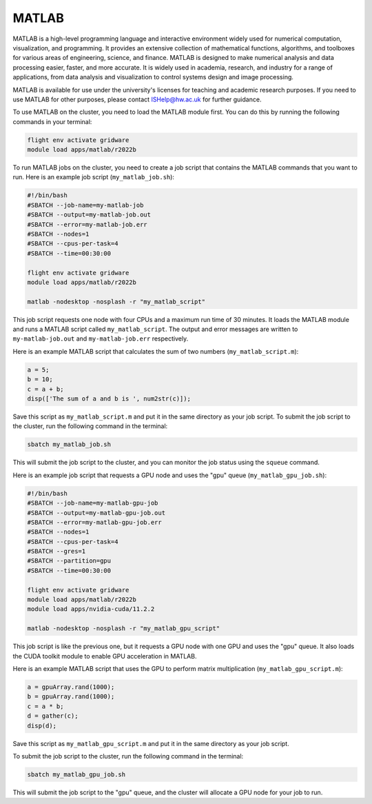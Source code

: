 MATLAB
======

MATLAB is a high-level programming language and interactive environment widely 
used for numerical computation, visualization, and programming. It provides an extensive 
collection of mathematical functions, algorithms, and toolboxes for various areas of 
engineering, science, and finance. MATLAB is designed to make numerical analysis and data 
processing easier, faster, and more accurate. It is widely used in academia, research, and 
industry for a range of applications, from data analysis and visualization to control 
systems design and image processing.

MATLAB is available for use under the university's licenses for teaching and academic 
research purposes. If you need to use MATLAB for other purposes, please contact 
ISHelp@hw.ac.uk for further guidance.

To use MATLAB on the cluster, you need to load the MATLAB module first. 
You can do this by running the following commands in your terminal:

.. code-block:: bash

   flight env activate gridware
   module load apps/matlab/r2022b
   
To run MATLAB jobs on the cluster, you need to create a job script that contains the 
MATLAB commands that you want to run. Here is an example job script (``my_matlab_job.sh``):
   
.. code-block:: bash
   
   #!/bin/bash
   #SBATCH --job-name=my-matlab-job
   #SBATCH --output=my-matlab-job.out
   #SBATCH --error=my-matlab-job.err
   #SBATCH --nodes=1
   #SBATCH --cpus-per-task=4
   #SBATCH --time=00:30:00
   
   flight env activate gridware
   module load apps/matlab/r2022b
   
   matlab -nodesktop -nosplash -r "my_matlab_script"

This job script requests one node with four CPUs and a maximum run time of 30 minutes. 
It loads the MATLAB module and runs a MATLAB script called ``my_matlab_script``. The output 
and error messages are written to ``my-matlab-job.out`` and ``my-matlab-job.err`` respectively.

Here is an example MATLAB script that calculates the sum of two numbers (``my_matlab_script.m``):

.. code-block:: bash

   a = 5;
   b = 10;
   c = a + b;
   disp(['The sum of a and b is ', num2str(c)]);

Save this script as ``my_matlab_script.m`` and put it in the same directory as your job script.
To submit the job script to the cluster, run the following command in the terminal:

.. code-block:: bash

   sbatch my_matlab_job.sh

This will submit the job script to the cluster, and you can monitor the job status using the ``squeue`` command.

Here is an example job script that requests a GPU node and uses the "gpu" queue (``my_matlab_gpu_job.sh``):

.. code-block:: bash

   #!/bin/bash
   #SBATCH --job-name=my-matlab-gpu-job
   #SBATCH --output=my-matlab-gpu-job.out
   #SBATCH --error=my-matlab-gpu-job.err
   #SBATCH --nodes=1
   #SBATCH --cpus-per-task=4
   #SBATCH --gres=1
   #SBATCH --partition=gpu
   #SBATCH --time=00:30:00
   
   flight env activate gridware
   module load apps/matlab/r2022b
   module load apps/nvidia-cuda/11.2.2
   
   matlab -nodesktop -nosplash -r "my_matlab_gpu_script"

This job script is like the previous one, but it requests a GPU node with one GPU and uses 
the "gpu" queue. It also loads the CUDA toolkit module to enable GPU acceleration in MATLAB.

Here is an example MATLAB script that uses the GPU to perform matrix multiplication (``my_matlab_gpu_script.m``):

.. code-block:: bash

   a = gpuArray.rand(1000);
   b = gpuArray.rand(1000);
   c = a * b;
   d = gather(c);
   disp(d);

Save this script as ``my_matlab_gpu_script.m`` and put it in the same directory as your job script.

To submit the job script to the cluster, run the following command in the terminal:

.. code-block:: bash

   sbatch my_matlab_gpu_job.sh

This will submit the job script to the "gpu" queue, and the cluster will allocate a GPU node for your job to run.
